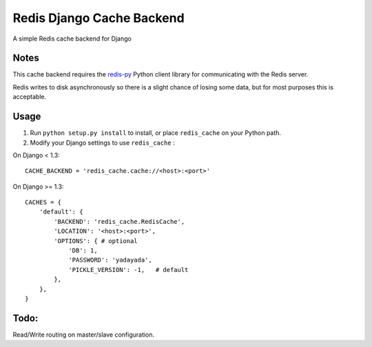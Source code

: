 ==========================
Redis Django Cache Backend
==========================

A simple Redis cache backend for Django

Notes
-----

This cache backend requires the `redis-py`_ Python client library for communicating with the Redis server.

Redis writes to disk asynchronously so there is a slight chance 
of losing some data, but for most purposes this is acceptable.

Usage
-----

1. Run ``python setup.py install`` to install, 
   or place ``redis_cache`` on your Python path.

2. Modify your Django settings to use ``redis_cache`` :

On Django < 1.3::

    CACHE_BACKEND = 'redis_cache.cache://<host>:<port>'

On Django >= 1.3::

    CACHES = {
        'default': {
            'BACKEND': 'redis_cache.RedisCache',
            'LOCATION': '<host>:<port>',
            'OPTIONS': { # optional
                'DB': 1,
                'PASSWORD': 'yadayada', 
                'PICKLE_VERSION': -1,   # default
            },
        },
    }


Todo:
-----

Read/Write routing on master/slave configuration.

.. _redis-py: http://github.com/andymccurdy/redis-py/
